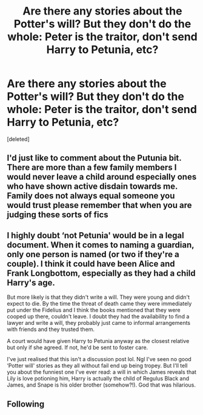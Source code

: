 #+TITLE: Are there any stories about the Potter's will? But they don't do the whole: Peter is the traitor, don't send Harry to Petunia, etc?

* Are there any stories about the Potter's will? But they don't do the whole: Peter is the traitor, don't send Harry to Petunia, etc?
:PROPERTIES:
:Score: 1
:DateUnix: 1622125660.0
:DateShort: 2021-May-27
:FlairText: Request
:END:
[deleted]


** I'd just like to comment about the Putunia bit. There are more than a few family members I would never leave a child around especially ones who have shown active disdain towards me. Family does not always equal someone you would trust please remember that when you are judging these sorts of fics
:PROPERTIES:
:Author: Ulltima1001
:Score: 3
:DateUnix: 1622127250.0
:DateShort: 2021-May-27
:END:


** I highly doubt ‘not Petunia' would be in a legal document. When it comes to naming a guardian, only one person is named (or two if they're a couple). I think it could have been Alice and Frank Longbottom, especially as they had a child Harry's age.

But more likely is that they didn't write a will. They were young and didn't expect to die. By the time the threat of death came they were immediately put under the Fidelius and I think the books mentioned that they were cooped up there, couldn't leave. I doubt they had the availability to find a lawyer and write a will, they probably just came to informal arrangements with friends and they trusted them.

A court would have given Harry to Petunia anyway as the closest relative but only if she agreed. If not, he'd be sent to foster care.

I've just realised that this isn't a discussion post lol. Ngl I've seen no good ‘Potter will' stories as they all without fail end up being tropey. But I'll tell you about the funniest one I've ever read: a will in which James reveals that Lily is love potioning him, Harry is actually the child of Regulus Black and James, and Snape is his older brother (somehow?!). God that was hilarious.
:PROPERTIES:
:Author: stolethemorning
:Score: 2
:DateUnix: 1622132428.0
:DateShort: 2021-May-27
:END:


** Following
:PROPERTIES:
:Author: Justexisting2110
:Score: 1
:DateUnix: 1622126252.0
:DateShort: 2021-May-27
:END:

